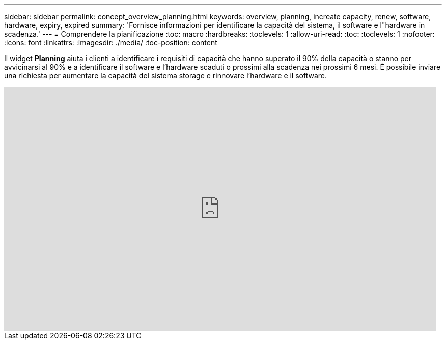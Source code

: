 ---
sidebar: sidebar 
permalink: concept_overview_planning.html 
keywords: overview, planning, increate capacity, renew, software, hardware, expiry, expired 
summary: 'Fornisce informazioni per identificare la capacità del sistema, il software e l"hardware in scadenza.' 
---
= Comprendere la pianificazione
:toc: macro
:hardbreaks:
:toclevels: 1
:allow-uri-read: 
:toc: 
:toclevels: 1
:nofooter: 
:icons: font
:linkattrs: 
:imagesdir: ./media/
:toc-position: content


[role="lead"]
Il widget *Planning* aiuta i clienti a identificare i requisiti di capacità che hanno superato il 90% della capacità o stanno per avvicinarsi al 90% e a identificare il software e l'hardware scaduti o prossimi alla scadenza nei prossimi 6 mesi. È possibile inviare una richiesta per aumentare la capacità del sistema storage e rinnovare l'hardware e il software.

video::ZJwz3WSD2u0[youtube,width=848,height=480]